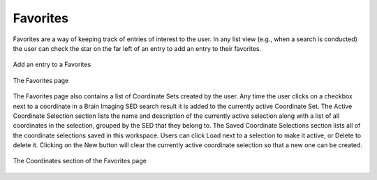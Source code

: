 Favorites
==============

Favorites are a way of keeping track of entries of interest to the user. In any list view (e.g., when a search is conducted) the user can check the star on the far left of an entry to add an entry to their favorites.

.. figure:: images/add_favorites.png
    :align: center
    :figclass: align-center

    Add an entry to a Favorites
    
.. figure:: images/favorites.png
    :align: center
    :figclass: align-center

    The Favorites page


The Favorites page also contains a list of Coordinate Sets created by the user. Any time the user clicks on a checkbox next to a coordinate in a Brain Imaging SED search result it is added to the currently active Coordinate Set. The Active Coordinate Selection section lists the name and description of the currently active selection along with a list of all coordinates in the selection, grouped by the SED that they belong to. The Saved Coordinate Selections section lists all of the coordinate selections saved in this workspace. Users can click Load next to a selection to make it active, or Delete to delete it. Clicking on the New button will clear the currently active coordinate selection so that a new one can be created.

.. figure:: images/favorites_coordinates.png
    :align: center
    :figclass: align-center

    The Coordinates section of the Favorites page

